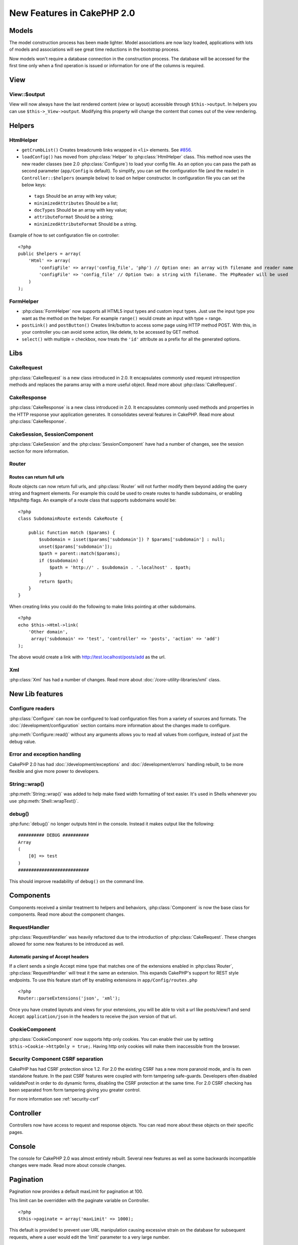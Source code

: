 New Features in CakePHP 2.0
###########################

Models
======

The model construction process has been made lighter. Model associations are
now lazy loaded, applications with lots of models and associations will see
great time reductions in the bootstrap process.

Now models won't require a database connection in the construction process.
The database will be accessed for the first time only when a find operation is
issued or information for one of the columns is required.

View
====

View::$output
-------------

View will now always have the last rendered content (view or layout) accessible
through ``$this->output``. In helpers you can use ``$this->_View->output``. Modifying
this property will change the content that comes out of the view rendering.

Helpers
=======

HtmlHelper
----------

* ``getCrumbList()`` Creates breadcrumb links wrapped in ``<li>`` elements.
  See `#856 <http://cakephp.lighthouseapp.com/projects/42648/tickets/856>`_.
* ``loadConfig()`` has moved from :php:class:`Helper` to :php:class:`HtmlHelper`
  class. This method now uses the new reader classes (see 2.0 :php:class:`Configure`)
  to load your config file. As an option you can pass the path as second parameter
  (``app/Config`` is default). To simplify, you can set the configuration file
  (and the reader) in ``Controller::$helpers`` (example below) to load on helper
  constructor. In configuration file you can set the below keys:

 * ``tags`` Should be an array with key value;
 * ``minimizedAttributes`` Should be a list;
 * ``docTypes`` Should be an array with key value;
 * ``attributeFormat`` Should be a string;
 * ``minimizedAttributeFormat`` Should be a string.

Example of how to set configuration file on controller::

    <?php
    public $helpers = array(
        'Html' => array(
            'configFile' => array('config_file', 'php') // Option one: an array with filename and reader name
            'configFile' => 'config_file' // Option two: a string with filename. The PhpReader will be used
        )
    );

FormHelper
----------

* :php:class:`FormHelper` now supports all HTML5 input types and custom input
  types. Just use the input type you want as the method on the helper. For
  example ``range()`` would create an input with type = range.
* ``postLink()`` and ``postButton()`` Creates link/button to
  access some page using HTTP method POST. With this, in your controller you can
  avoid some action, like delete, to be accessed by GET method.
* ``select()`` with multiple = checkbox, now treats the ``'id'``
  attribute as a prefix for all the generated options.

Libs
====

CakeRequest
-----------

:php:class:`CakeRequest` is a new class introduced in 2.0. It encapsulates
commonly used request introspection methods and replaces the params array with a
more useful object. Read more about :php:class:`CakeRequest`.

CakeResponse
------------

:php:class:`CakeResponse` is a new class introduced in 2.0. It encapsulates
commonly used methods and properties in the HTTP response your application
generates. It consolidates several features in CakePHP. Read more about
:php:class:`CakeResponse`.

CakeSession, SessionComponent
-----------------------------

:php:class:`CakeSession` and the :php:class:`SessionComponent` have had a number
of changes, see the session section for more information.

Router
------

Routes can return full urls
~~~~~~~~~~~~~~~~~~~~~~~~~~~

Route objects can now return full urls, and :php:class:`Router` will not further
modify them beyond adding the query string and fragment elements. For example
this could be used to create routes to handle subdomains, or enabling https/http
flags. An example of a route class that supports subdomains would be::

    <?php
    class SubdomainRoute extends CakeRoute {
        
        public function match ($params) {
            $subdomain = isset($params['subdomain']) ? $params['subdomain'] : null;
            unset($params['subdomain']);
            $path = parent::match($params);
            if ($subdomain) {
                $path = 'http://' . $subdomain . '.localhost' . $path;
            }
            return $path;
        }
    }

When creating links you could do the following to make links pointing at other
subdomains.

::

    <?php
    echo $this->Html->link(
        'Other domain',
         array('subdomain' => 'test', 'controller' => 'posts', 'action' => 'add')
    );

The above would create a link with http://test.localhost/posts/add as the url.

Xml
---

:php:class:`Xml` has had a number of changes. Read more about
:doc:`/core-utility-libraries/xml` class.

New Lib features
================

Configure readers
-----------------

:php:class:`Configure` can now be configured to load configuration files from a
variety of sources and formats. The :doc:`/development/configuration` section
contains more information about the changes made to configure.

:php:meth:`Configure::read()` without any arguments allows you to read all
values from configure, instead of just the debug value.

Error and exception handling
----------------------------

CakePHP 2.0 has had :doc:`/development/exceptions` and :doc:`/development/errors`
handling rebuilt, to be more flexible and give more power to developers.

String::wrap()
--------------

:php:meth:`String::wrap()` was added to help make fixed width formatting of
text easier. It's used in Shells whenever you use :php:meth:`Shell::wrapText()`.

debug()
-------

:php:func:`debug()` no longer outputs html in the console. Instead it makes
output like the following::

    ########## DEBUG ##########
    Array
    (
        [0] => test
    )
    ###########################

This should improve readability of ``debug()`` on the command line.

Components
==========

Components received a similar treatment to helpers and behaviors,
:php:class:`Component` is now the base class for components. Read more about the
component changes.

RequestHandler
--------------

:php:class:`RequestHandler` was heavily refactored due to the introduction of
:php:class:`CakeRequest`. These changes allowed for some new features to be
introduced as well.

Automatic parsing of Accept headers
~~~~~~~~~~~~~~~~~~~~~~~~~~~~~~~~~~~

If a client sends a single Accept mime type that matches one of the extensions
enabled in :php:class`Router`, :php:class:`RequestHandler` will treat it the
same an extension. This expands CakePHP's support for REST style endpoints. To
use this feature start off by enabling extensions in ``app/Config/routes.php``

::

    <?php
    Router::parseExtensions('json', 'xml');

Once you have created layouts and views for your extensions, you will be able to
visit a url like posts/view/1 and send Accept: ``application/json`` in the
headers to receive the json version of that url.

CookieComponent
---------------

:php:class:`CookieComponent` now supports http only cookies. You can enable
their use by setting ``$this->Cookie->httpOnly = true;``. Having http only
cookies will make them inaccessible from the browser.

Security Component CSRF separation
----------------------------------

CakePHP has had CSRF protection since 1.2. For 2.0 the existing CSRF has a new
more paranoid mode, and is its own standalone feature. In the past CSRF features
were coupled with form tampering safe-guards. Developers often disabled
validatePost in order to do dynamic forms, disabling the CSRF protection at the
same time. For 2.0 CSRF checking has been separated from form tampering giving
you greater control.

For more information see :ref:`security-csrf`

Controller
==========

Controllers now have access to request and response objects. You can read more
about these objects on their specific pages.

Console
=======

The console for CakePHP 2.0 was almost entirely rebuilt. Several new features as
well as some backwards incompatible changes were made. Read more about console
changes.

Pagination
==========

Pagination now provides a default maxLimit for pagination at 100.

This limit can be overridden with the paginate variable on Controller.

::

    <?php
    $this->paginate = array('maxLimit' => 1000);

This default is provided to prevent user URL manipulation causing excessive
strain on the database for subsequent requests, where a user would edit the
'limit' parameter to a very large number.

Aliasing
========

You can now alias helpers, components and behaviors to use your class instead of
a different one. This means that you can very easily make a ``MyHtml`` helper
and not need to replace every instance of ``$this->Html`` in your views. To do
this, pass the 'className' key along with your class, like you would with
models.

::

    <?php
    public $helpers = array( 
        'Html' => array( 
            'className' => 'MyHtml' 
        )
    );

Similarly, you can alias components for use in your controllers.

::

    <?php
    public $components = array( 
        'Email' => array( 
            'className' => 'QueueEmailer' 
        )
    );

Calls to the Email component would call the QueueEmailer component instead.
Finally, you can alias behaviors as well.

::

    <?php
    public $actsAs = array( 
        'Containable' => array( 
            'className' => 'SuperContainable' 
        ) 
    );

Because of the way 2.0 utilizes collections and shares them across the
application, any classes you alias will be used throughout your application.
Whenever your application tries to access the alias, it will access your class.
For instance, when we aliased the Html helper in the example above, any helpers
that use the Html helper or elements that load the Html helper, will use MyHtml
instead.

ConnectionManager
=================

A new method :php:meth:`ConnectionManager::drop()` was added to allow
removing connections at runtime.


.. meta::
    :title lang=en: New Features in CakePHP 2.0
    :keywords lang=en: time reductions,doctypes,model construction,key value,option one,database connection,content view,configuration file,constructor,great time,array,new features,bootstrap process,elements,new models